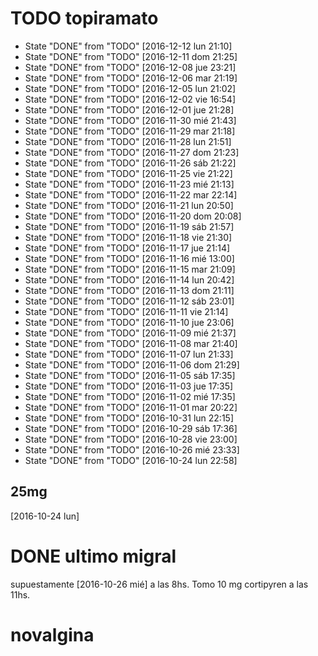 * TODO topiramato
SCHEDULED: <2016-12-13 mar .+1d>
- State "DONE"       from "TODO"       [2016-12-12 lun 21:10]
- State "DONE"       from "TODO"       [2016-12-11 dom 21:25]
- State "DONE"       from "TODO"       [2016-12-08 jue 23:21]
- State "DONE"       from "TODO"       [2016-12-06 mar 21:19]
- State "DONE"       from "TODO"       [2016-12-05 lun 21:02]
- State "DONE"       from "TODO"       [2016-12-02 vie 16:54]
- State "DONE"       from "TODO"       [2016-12-01 jue 21:28]
- State "DONE"       from "TODO"       [2016-11-30 mié 21:43]
- State "DONE"       from "TODO"       [2016-11-29 mar 21:18]
- State "DONE"       from "TODO"       [2016-11-28 lun 21:51]
- State "DONE"       from "TODO"       [2016-11-27 dom 21:23]
- State "DONE"       from "TODO"       [2016-11-26 sáb 21:22]
- State "DONE"       from "TODO"       [2016-11-25 vie 21:22]
- State "DONE"       from "TODO"       [2016-11-23 mié 21:13]
- State "DONE"       from "TODO"       [2016-11-22 mar 22:14]
- State "DONE"       from "TODO"       [2016-11-21 lun 20:50]
- State "DONE"       from "TODO"       [2016-11-20 dom 20:08]
- State "DONE"       from "TODO"       [2016-11-19 sáb 21:57]
- State "DONE"       from "TODO"       [2016-11-18 vie 21:30]
- State "DONE"       from "TODO"       [2016-11-17 jue 21:14]
- State "DONE"       from "TODO"       [2016-11-16 mié 13:00]
- State "DONE"       from "TODO"       [2016-11-15 mar 21:09]
- State "DONE"       from "TODO"       [2016-11-14 lun 20:42]
- State "DONE"       from "TODO"       [2016-11-13 dom 21:11]
- State "DONE"       from "TODO"       [2016-11-12 sáb 23:01]
- State "DONE"       from "TODO"       [2016-11-11 vie 21:14]
- State "DONE"       from "TODO"       [2016-11-10 jue 23:06]
- State "DONE"       from "TODO"       [2016-11-09 mié 21:37]
- State "DONE"       from "TODO"       [2016-11-08 mar 21:40]
- State "DONE"       from "TODO"       [2016-11-07 lun 21:33]
- State "DONE"       from "TODO"       [2016-11-06 dom 21:29]
- State "DONE"       from "TODO"       [2016-11-05 sáb 17:35]
- State "DONE"       from "TODO"       [2016-11-03 jue 17:35]
- State "DONE"       from "TODO"       [2016-11-02 mié 17:35]
- State "DONE"       from "TODO"       [2016-11-01 mar 20:22]
- State "DONE"       from "TODO"       [2016-10-31 lun 22:15]
- State "DONE"       from "TODO"       [2016-10-29 sáb 17:36]
- State "DONE"       from "TODO"       [2016-10-28 vie 23:00]
- State "DONE"       from "TODO"       [2016-10-26 mié 23:33]
- State "DONE"       from "TODO"       [2016-10-24 lun 22:58]
:PROPERTIES:
:STYLE:    habit
:LAST_REPEAT: [2016-12-12 lun 21:10]
:END:      
** 25mg
[2016-10-24 lun]

* DONE ultimo migral
supuestamente [2016-10-26 mié] a las 8hs. Tomo 10 mg cortipyren a las 11hs.

* novalgina

